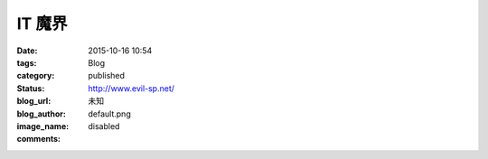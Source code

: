 IT 魔界
#############

:date: 2015-10-16 10:54
:tags:
:category: Blog
:status: published
:blog_url: http://www.evil-sp.net/
:blog_author: 未知
:image_name: default.png
:comments: disabled

